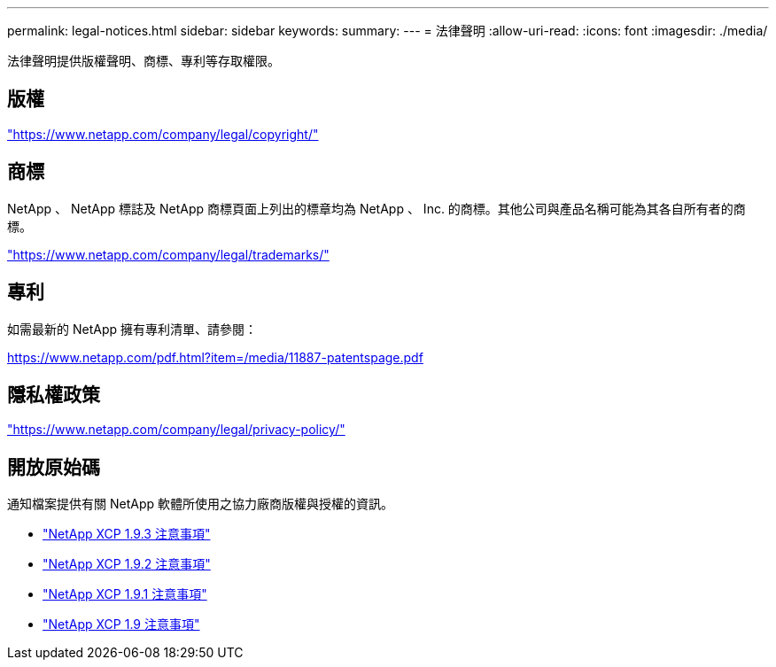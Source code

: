 ---
permalink: legal-notices.html 
sidebar: sidebar 
keywords:  
summary:  
---
= 法律聲明
:allow-uri-read: 
:icons: font
:imagesdir: ./media/


[role="lead"]
法律聲明提供版權聲明、商標、專利等存取權限。



== 版權

link:https://www.netapp.com/company/legal/copyright/["https://www.netapp.com/company/legal/copyright/"^]



== 商標

NetApp 、 NetApp 標誌及 NetApp 商標頁面上列出的標章均為 NetApp 、 Inc. 的商標。其他公司與產品名稱可能為其各自所有者的商標。

link:https://www.netapp.com/company/legal/trademarks/["https://www.netapp.com/company/legal/trademarks/"^]



== 專利

如需最新的 NetApp 擁有專利清單、請參閱：

link:https://www.netapp.com/pdf.html?item=/media/11887-patentspage.pdf["https://www.netapp.com/pdf.html?item=/media/11887-patentspage.pdf"^]



== 隱私權政策

link:https://www.netapp.com/company/legal/privacy-policy/["https://www.netapp.com/company/legal/privacy-policy/"^]



== 開放原始碼

通知檔案提供有關 NetApp 軟體所使用之協力廠商版權與授權的資訊。

* link:media/xcp_1.9.3_notice.pdf["NetApp XCP 1.9.3 注意事項"^]
* link:media/xcp_1.9.2_notice.pdf["NetApp XCP 1.9.2 注意事項"^]
* link:media/xcp_1.9.1_notice.pdf["NetApp XCP 1.9.1 注意事項"^]
* link:media/xcp_1.9_notice.pdf["NetApp XCP 1.9 注意事項"^]

